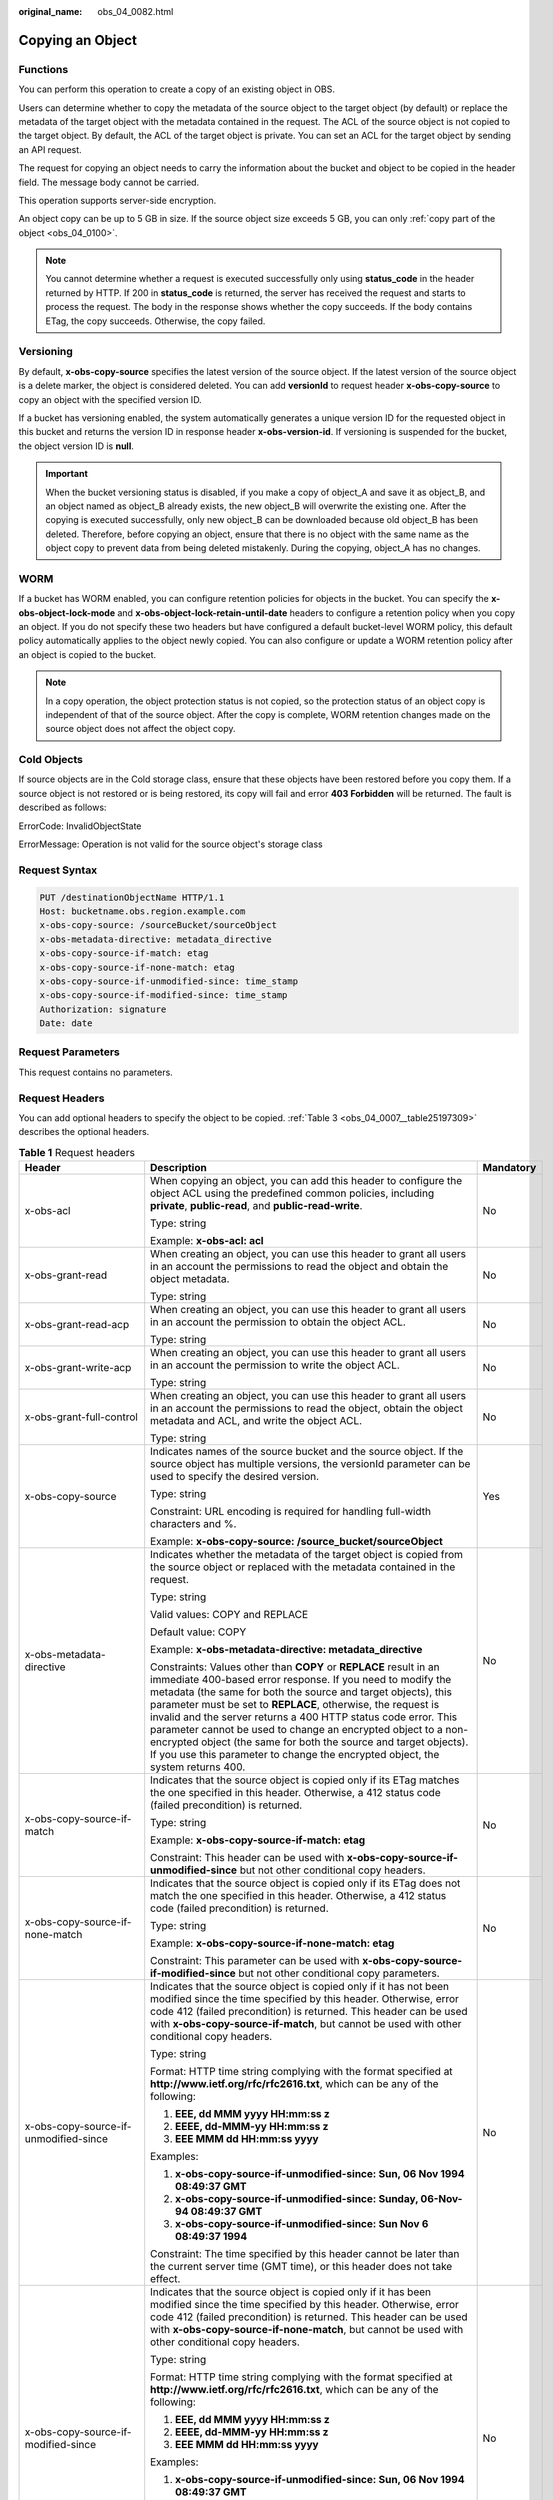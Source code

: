 :original_name: obs_04_0082.html

.. _obs_04_0082:

Copying an Object
=================

Functions
---------

You can perform this operation to create a copy of an existing object in OBS.

Users can determine whether to copy the metadata of the source object to the target object (by default) or replace the metadata of the target object with the metadata contained in the request. The ACL of the source object is not copied to the target object. By default, the ACL of the target object is private. You can set an ACL for the target object by sending an API request.

The request for copying an object needs to carry the information about the bucket and object to be copied in the header field. The message body cannot be carried.

This operation supports server-side encryption.

An object copy can be up to 5 GB in size. If the source object size exceeds 5 GB, you can only :ref:`copy part of the object <obs_04_0100>`.

.. note::

   You cannot determine whether a request is executed successfully only using **status_code** in the header returned by HTTP. If 200 in **status_code** is returned, the server has received the request and starts to process the request. The body in the response shows whether the copy succeeds. If the body contains ETag, the copy succeeds. Otherwise, the copy failed.

Versioning
----------

By default, **x-obs-copy-source** specifies the latest version of the source object. If the latest version of the source object is a delete marker, the object is considered deleted. You can add **versionId** to request header **x-obs-copy-source** to copy an object with the specified version ID.

If a bucket has versioning enabled, the system automatically generates a unique version ID for the requested object in this bucket and returns the version ID in response header **x-obs-version-id**. If versioning is suspended for the bucket, the object version ID is **null**.

.. important::

   When the bucket versioning status is disabled, if you make a copy of object_A and save it as object_B, and an object named as object_B already exists, the new object_B will overwrite the existing one. After the copying is executed successfully, only new object_B can be downloaded because old object_B has been deleted. Therefore, before copying an object, ensure that there is no object with the same name as the object copy to prevent data from being deleted mistakenly. During the copying, object_A has no changes.

WORM
----

If a bucket has WORM enabled, you can configure retention policies for objects in the bucket. You can specify the **x-obs-object-lock-mode** and **x-obs-object-lock-retain-until-date** headers to configure a retention policy when you copy an object. If you do not specify these two headers but have configured a default bucket-level WORM policy, this default policy automatically applies to the object newly copied. You can also configure or update a WORM retention policy after an object is copied to the bucket.

.. note::

   In a copy operation, the object protection status is not copied, so the protection status of an object copy is independent of that of the source object. After the copy is complete, WORM retention changes made on the source object does not affect the object copy.

Cold Objects
------------

If source objects are in the Cold storage class, ensure that these objects have been restored before you copy them. If a source object is not restored or is being restored, its copy will fail and error **403 Forbidden** will be returned. The fault is described as follows:

ErrorCode: InvalidObjectState

ErrorMessage: Operation is not valid for the source object's storage class

Request Syntax
--------------

.. code-block:: text

   PUT /destinationObjectName HTTP/1.1
   Host: bucketname.obs.region.example.com
   x-obs-copy-source: /sourceBucket/sourceObject
   x-obs-metadata-directive: metadata_directive
   x-obs-copy-source-if-match: etag
   x-obs-copy-source-if-none-match: etag
   x-obs-copy-source-if-unmodified-since: time_stamp
   x-obs-copy-source-if-modified-since: time_stamp
   Authorization: signature
   Date: date

Request Parameters
------------------

This request contains no parameters.

Request Headers
---------------

You can add optional headers to specify the object to be copied. :ref:`Table 3 <obs_04_0007__table25197309>` describes the optional headers.

.. table:: **Table 1** Request headers

   +-------------------------------------------------------------+------------------------------------------------------------------------------------------------------------------------------------------------------------------------------------------------------------------------------------------------------------------------------------------------------------------------------------------------------------------------------------------------------------------------------------------------------------------------------------------------------------------------------------------------------------+---------------------------------------------------------------------------+
   | Header                                                      | Description                                                                                                                                                                                                                                                                                                                                                                                                                                                                                                                                                | Mandatory                                                                 |
   +=============================================================+============================================================================================================================================================================================================================================================================================================================================================================================================================================================================================================================================================+===========================================================================+
   | x-obs-acl                                                   | When copying an object, you can add this header to configure the object ACL using the predefined common policies, including **private**, **public-read**, and **public-read-write**.                                                                                                                                                                                                                                                                                                                                                                       | No                                                                        |
   |                                                             |                                                                                                                                                                                                                                                                                                                                                                                                                                                                                                                                                            |                                                                           |
   |                                                             | Type: string                                                                                                                                                                                                                                                                                                                                                                                                                                                                                                                                               |                                                                           |
   |                                                             |                                                                                                                                                                                                                                                                                                                                                                                                                                                                                                                                                            |                                                                           |
   |                                                             | Example: **x-obs-acl: acl**                                                                                                                                                                                                                                                                                                                                                                                                                                                                                                                                |                                                                           |
   +-------------------------------------------------------------+------------------------------------------------------------------------------------------------------------------------------------------------------------------------------------------------------------------------------------------------------------------------------------------------------------------------------------------------------------------------------------------------------------------------------------------------------------------------------------------------------------------------------------------------------------+---------------------------------------------------------------------------+
   | x-obs-grant-read                                            | When creating an object, you can use this header to grant all users in an account the permissions to read the object and obtain the object metadata.                                                                                                                                                                                                                                                                                                                                                                                                       | No                                                                        |
   |                                                             |                                                                                                                                                                                                                                                                                                                                                                                                                                                                                                                                                            |                                                                           |
   |                                                             | Type: string                                                                                                                                                                                                                                                                                                                                                                                                                                                                                                                                               |                                                                           |
   +-------------------------------------------------------------+------------------------------------------------------------------------------------------------------------------------------------------------------------------------------------------------------------------------------------------------------------------------------------------------------------------------------------------------------------------------------------------------------------------------------------------------------------------------------------------------------------------------------------------------------------+---------------------------------------------------------------------------+
   | x-obs-grant-read-acp                                        | When creating an object, you can use this header to grant all users in an account the permission to obtain the object ACL.                                                                                                                                                                                                                                                                                                                                                                                                                                 | No                                                                        |
   |                                                             |                                                                                                                                                                                                                                                                                                                                                                                                                                                                                                                                                            |                                                                           |
   |                                                             | Type: string                                                                                                                                                                                                                                                                                                                                                                                                                                                                                                                                               |                                                                           |
   +-------------------------------------------------------------+------------------------------------------------------------------------------------------------------------------------------------------------------------------------------------------------------------------------------------------------------------------------------------------------------------------------------------------------------------------------------------------------------------------------------------------------------------------------------------------------------------------------------------------------------------+---------------------------------------------------------------------------+
   | x-obs-grant-write-acp                                       | When creating an object, you can use this header to grant all users in an account the permission to write the object ACL.                                                                                                                                                                                                                                                                                                                                                                                                                                  | No                                                                        |
   |                                                             |                                                                                                                                                                                                                                                                                                                                                                                                                                                                                                                                                            |                                                                           |
   |                                                             | Type: string                                                                                                                                                                                                                                                                                                                                                                                                                                                                                                                                               |                                                                           |
   +-------------------------------------------------------------+------------------------------------------------------------------------------------------------------------------------------------------------------------------------------------------------------------------------------------------------------------------------------------------------------------------------------------------------------------------------------------------------------------------------------------------------------------------------------------------------------------------------------------------------------------+---------------------------------------------------------------------------+
   | x-obs-grant-full-control                                    | When creating an object, you can use this header to grant all users in an account the permissions to read the object, obtain the object metadata and ACL, and write the object ACL.                                                                                                                                                                                                                                                                                                                                                                        | No                                                                        |
   |                                                             |                                                                                                                                                                                                                                                                                                                                                                                                                                                                                                                                                            |                                                                           |
   |                                                             | Type: string                                                                                                                                                                                                                                                                                                                                                                                                                                                                                                                                               |                                                                           |
   +-------------------------------------------------------------+------------------------------------------------------------------------------------------------------------------------------------------------------------------------------------------------------------------------------------------------------------------------------------------------------------------------------------------------------------------------------------------------------------------------------------------------------------------------------------------------------------------------------------------------------------+---------------------------------------------------------------------------+
   | x-obs-copy-source                                           | Indicates names of the source bucket and the source object. If the source object has multiple versions, the versionId parameter can be used to specify the desired version.                                                                                                                                                                                                                                                                                                                                                                                | Yes                                                                       |
   |                                                             |                                                                                                                                                                                                                                                                                                                                                                                                                                                                                                                                                            |                                                                           |
   |                                                             | Type: string                                                                                                                                                                                                                                                                                                                                                                                                                                                                                                                                               |                                                                           |
   |                                                             |                                                                                                                                                                                                                                                                                                                                                                                                                                                                                                                                                            |                                                                           |
   |                                                             | Constraint: URL encoding is required for handling full-width characters and %.                                                                                                                                                                                                                                                                                                                                                                                                                                                                             |                                                                           |
   |                                                             |                                                                                                                                                                                                                                                                                                                                                                                                                                                                                                                                                            |                                                                           |
   |                                                             | Example: **x-obs-copy-source: /source_bucket/sourceObject**                                                                                                                                                                                                                                                                                                                                                                                                                                                                                                |                                                                           |
   +-------------------------------------------------------------+------------------------------------------------------------------------------------------------------------------------------------------------------------------------------------------------------------------------------------------------------------------------------------------------------------------------------------------------------------------------------------------------------------------------------------------------------------------------------------------------------------------------------------------------------------+---------------------------------------------------------------------------+
   | x-obs-metadata-directive                                    | Indicates whether the metadata of the target object is copied from the source object or replaced with the metadata contained in the request.                                                                                                                                                                                                                                                                                                                                                                                                               | No                                                                        |
   |                                                             |                                                                                                                                                                                                                                                                                                                                                                                                                                                                                                                                                            |                                                                           |
   |                                                             | Type: string                                                                                                                                                                                                                                                                                                                                                                                                                                                                                                                                               |                                                                           |
   |                                                             |                                                                                                                                                                                                                                                                                                                                                                                                                                                                                                                                                            |                                                                           |
   |                                                             | Valid values: COPY and REPLACE                                                                                                                                                                                                                                                                                                                                                                                                                                                                                                                             |                                                                           |
   |                                                             |                                                                                                                                                                                                                                                                                                                                                                                                                                                                                                                                                            |                                                                           |
   |                                                             | Default value: COPY                                                                                                                                                                                                                                                                                                                                                                                                                                                                                                                                        |                                                                           |
   |                                                             |                                                                                                                                                                                                                                                                                                                                                                                                                                                                                                                                                            |                                                                           |
   |                                                             | Example: **x-obs-metadata-directive: metadata_directive**                                                                                                                                                                                                                                                                                                                                                                                                                                                                                                  |                                                                           |
   |                                                             |                                                                                                                                                                                                                                                                                                                                                                                                                                                                                                                                                            |                                                                           |
   |                                                             | Constraints: Values other than **COPY** or **REPLACE** result in an immediate 400-based error response. If you need to modify the metadata (the same for both the source and target objects), this parameter must be set to **REPLACE**, otherwise, the request is invalid and the server returns a 400 HTTP status code error. This parameter cannot be used to change an encrypted object to a non-encrypted object (the same for both the source and target objects). If you use this parameter to change the encrypted object, the system returns 400. |                                                                           |
   +-------------------------------------------------------------+------------------------------------------------------------------------------------------------------------------------------------------------------------------------------------------------------------------------------------------------------------------------------------------------------------------------------------------------------------------------------------------------------------------------------------------------------------------------------------------------------------------------------------------------------------+---------------------------------------------------------------------------+
   | x-obs-copy-source-if-match                                  | Indicates that the source object is copied only if its ETag matches the one specified in this header. Otherwise, a 412 status code (failed precondition) is returned.                                                                                                                                                                                                                                                                                                                                                                                      | No                                                                        |
   |                                                             |                                                                                                                                                                                                                                                                                                                                                                                                                                                                                                                                                            |                                                                           |
   |                                                             | Type: string                                                                                                                                                                                                                                                                                                                                                                                                                                                                                                                                               |                                                                           |
   |                                                             |                                                                                                                                                                                                                                                                                                                                                                                                                                                                                                                                                            |                                                                           |
   |                                                             | Example: **x-obs-copy-source-if-match: etag**                                                                                                                                                                                                                                                                                                                                                                                                                                                                                                              |                                                                           |
   |                                                             |                                                                                                                                                                                                                                                                                                                                                                                                                                                                                                                                                            |                                                                           |
   |                                                             | Constraint: This header can be used with **x-obs-copy-source-if-unmodified-since** but not other conditional copy headers.                                                                                                                                                                                                                                                                                                                                                                                                                                 |                                                                           |
   +-------------------------------------------------------------+------------------------------------------------------------------------------------------------------------------------------------------------------------------------------------------------------------------------------------------------------------------------------------------------------------------------------------------------------------------------------------------------------------------------------------------------------------------------------------------------------------------------------------------------------------+---------------------------------------------------------------------------+
   | x-obs-copy-source-if-none-match                             | Indicates that the source object is copied only if its ETag does not match the one specified in this header. Otherwise, a 412 status code (failed precondition) is returned.                                                                                                                                                                                                                                                                                                                                                                               | No                                                                        |
   |                                                             |                                                                                                                                                                                                                                                                                                                                                                                                                                                                                                                                                            |                                                                           |
   |                                                             | Type: string                                                                                                                                                                                                                                                                                                                                                                                                                                                                                                                                               |                                                                           |
   |                                                             |                                                                                                                                                                                                                                                                                                                                                                                                                                                                                                                                                            |                                                                           |
   |                                                             | Example: **x-obs-copy-source-if-none-match: etag**                                                                                                                                                                                                                                                                                                                                                                                                                                                                                                         |                                                                           |
   |                                                             |                                                                                                                                                                                                                                                                                                                                                                                                                                                                                                                                                            |                                                                           |
   |                                                             | Constraint: This parameter can be used with **x-obs-copy-source-if-modified-since** but not other conditional copy parameters.                                                                                                                                                                                                                                                                                                                                                                                                                             |                                                                           |
   +-------------------------------------------------------------+------------------------------------------------------------------------------------------------------------------------------------------------------------------------------------------------------------------------------------------------------------------------------------------------------------------------------------------------------------------------------------------------------------------------------------------------------------------------------------------------------------------------------------------------------------+---------------------------------------------------------------------------+
   | x-obs-copy-source-if-unmodified-since                       | Indicates that the source object is copied only if it has not been modified since the time specified by this header. Otherwise, error code 412 (failed precondition) is returned. This header can be used with **x-obs-copy-source-if-match**, but cannot be used with other conditional copy headers.                                                                                                                                                                                                                                                     | No                                                                        |
   |                                                             |                                                                                                                                                                                                                                                                                                                                                                                                                                                                                                                                                            |                                                                           |
   |                                                             | Type: string                                                                                                                                                                                                                                                                                                                                                                                                                                                                                                                                               |                                                                           |
   |                                                             |                                                                                                                                                                                                                                                                                                                                                                                                                                                                                                                                                            |                                                                           |
   |                                                             | Format: HTTP time string complying with the format specified at **http://www.ietf.org/rfc/rfc2616.txt**, which can be any of the following:                                                                                                                                                                                                                                                                                                                                                                                                                |                                                                           |
   |                                                             |                                                                                                                                                                                                                                                                                                                                                                                                                                                                                                                                                            |                                                                           |
   |                                                             | #. **EEE, dd MMM yyyy HH:mm:ss z**                                                                                                                                                                                                                                                                                                                                                                                                                                                                                                                         |                                                                           |
   |                                                             | #. **EEEE, dd-MMM-yy HH:mm:ss z**                                                                                                                                                                                                                                                                                                                                                                                                                                                                                                                          |                                                                           |
   |                                                             | #. **EEE MMM dd HH:mm:ss yyyy**                                                                                                                                                                                                                                                                                                                                                                                                                                                                                                                            |                                                                           |
   |                                                             |                                                                                                                                                                                                                                                                                                                                                                                                                                                                                                                                                            |                                                                           |
   |                                                             | Examples:                                                                                                                                                                                                                                                                                                                                                                                                                                                                                                                                                  |                                                                           |
   |                                                             |                                                                                                                                                                                                                                                                                                                                                                                                                                                                                                                                                            |                                                                           |
   |                                                             | #. **x-obs-copy-source-if-unmodified-since: Sun, 06 Nov 1994 08:49:37 GMT**                                                                                                                                                                                                                                                                                                                                                                                                                                                                                |                                                                           |
   |                                                             | #. **x-obs-copy-source-if-unmodified-since: Sunday, 06-Nov-94 08:49:37 GMT**                                                                                                                                                                                                                                                                                                                                                                                                                                                                               |                                                                           |
   |                                                             | #. **x-obs-copy-source-if-unmodified-since: Sun Nov 6 08:49:37 1994**                                                                                                                                                                                                                                                                                                                                                                                                                                                                                      |                                                                           |
   |                                                             |                                                                                                                                                                                                                                                                                                                                                                                                                                                                                                                                                            |                                                                           |
   |                                                             | Constraint: The time specified by this header cannot be later than the current server time (GMT time), or this header does not take effect.                                                                                                                                                                                                                                                                                                                                                                                                                |                                                                           |
   +-------------------------------------------------------------+------------------------------------------------------------------------------------------------------------------------------------------------------------------------------------------------------------------------------------------------------------------------------------------------------------------------------------------------------------------------------------------------------------------------------------------------------------------------------------------------------------------------------------------------------------+---------------------------------------------------------------------------+
   | x-obs-copy-source-if-modified-since                         | Indicates that the source object is copied only if it has been modified since the time specified by this header. Otherwise, error code 412 (failed precondition) is returned. This header can be used with **x-obs-copy-source-if-none-match**, but cannot be used with other conditional copy headers.                                                                                                                                                                                                                                                    | No                                                                        |
   |                                                             |                                                                                                                                                                                                                                                                                                                                                                                                                                                                                                                                                            |                                                                           |
   |                                                             | Type: string                                                                                                                                                                                                                                                                                                                                                                                                                                                                                                                                               |                                                                           |
   |                                                             |                                                                                                                                                                                                                                                                                                                                                                                                                                                                                                                                                            |                                                                           |
   |                                                             | Format: HTTP time string complying with the format specified at **http://www.ietf.org/rfc/rfc2616.txt**, which can be any of the following:                                                                                                                                                                                                                                                                                                                                                                                                                |                                                                           |
   |                                                             |                                                                                                                                                                                                                                                                                                                                                                                                                                                                                                                                                            |                                                                           |
   |                                                             | #. **EEE, dd MMM yyyy HH:mm:ss z**                                                                                                                                                                                                                                                                                                                                                                                                                                                                                                                         |                                                                           |
   |                                                             | #. **EEEE, dd-MMM-yy HH:mm:ss z**                                                                                                                                                                                                                                                                                                                                                                                                                                                                                                                          |                                                                           |
   |                                                             | #. **EEE MMM dd HH:mm:ss yyyy**                                                                                                                                                                                                                                                                                                                                                                                                                                                                                                                            |                                                                           |
   |                                                             |                                                                                                                                                                                                                                                                                                                                                                                                                                                                                                                                                            |                                                                           |
   |                                                             | Examples:                                                                                                                                                                                                                                                                                                                                                                                                                                                                                                                                                  |                                                                           |
   |                                                             |                                                                                                                                                                                                                                                                                                                                                                                                                                                                                                                                                            |                                                                           |
   |                                                             | #. **x-obs-copy-source-if-unmodified-since: Sun, 06 Nov 1994 08:49:37 GMT**                                                                                                                                                                                                                                                                                                                                                                                                                                                                                |                                                                           |
   |                                                             | #. **x-obs-copy-source-if-unmodified-since: Sunday, 06-Nov-94 08:49:37 GMT**                                                                                                                                                                                                                                                                                                                                                                                                                                                                               |                                                                           |
   |                                                             | #. **x-obs-copy-source-if-unmodified-since: Sun Nov 6 08:49:37 1994**                                                                                                                                                                                                                                                                                                                                                                                                                                                                                      |                                                                           |
   |                                                             |                                                                                                                                                                                                                                                                                                                                                                                                                                                                                                                                                            |                                                                           |
   |                                                             | Constraint: The time specified by this header cannot be later than the current server time (GMT time), or this header does not take effect.                                                                                                                                                                                                                                                                                                                                                                                                                |                                                                           |
   +-------------------------------------------------------------+------------------------------------------------------------------------------------------------------------------------------------------------------------------------------------------------------------------------------------------------------------------------------------------------------------------------------------------------------------------------------------------------------------------------------------------------------------------------------------------------------------------------------------------------------------+---------------------------------------------------------------------------+
   | x-obs-storage-class                                         | When copying an object, you can use this header to specify the storage class for the object. If you do not use this header, the object storage class is the default storage class of the destination bucket where the object is copied to.                                                                                                                                                                                                                                                                                                                 | No                                                                        |
   |                                                             |                                                                                                                                                                                                                                                                                                                                                                                                                                                                                                                                                            |                                                                           |
   |                                                             | Type: string                                                                                                                                                                                                                                                                                                                                                                                                                                                                                                                                               |                                                                           |
   |                                                             |                                                                                                                                                                                                                                                                                                                                                                                                                                                                                                                                                            |                                                                           |
   |                                                             | Storage class options: **STANDARD** (Standard), **WARM** (Warm), **COLD** (Cold). These values are case sensitive.                                                                                                                                                                                                                                                                                                                                                                                                                                         |                                                                           |
   |                                                             |                                                                                                                                                                                                                                                                                                                                                                                                                                                                                                                                                            |                                                                           |
   |                                                             | Example: **x-obs-storage-class: STANDARD**                                                                                                                                                                                                                                                                                                                                                                                                                                                                                                                 |                                                                           |
   +-------------------------------------------------------------+------------------------------------------------------------------------------------------------------------------------------------------------------------------------------------------------------------------------------------------------------------------------------------------------------------------------------------------------------------------------------------------------------------------------------------------------------------------------------------------------------------------------------------------------------------+---------------------------------------------------------------------------+
   | x-obs-website-redirect-location                             | If a bucket is configured with the static website hosting function, it will redirect requests for this object to another object in the same bucket or to an external URL. OBS stores the value of this header in the object metadata.                                                                                                                                                                                                                                                                                                                      | No                                                                        |
   |                                                             |                                                                                                                                                                                                                                                                                                                                                                                                                                                                                                                                                            |                                                                           |
   |                                                             | Type: string                                                                                                                                                                                                                                                                                                                                                                                                                                                                                                                                               |                                                                           |
   |                                                             |                                                                                                                                                                                                                                                                                                                                                                                                                                                                                                                                                            |                                                                           |
   |                                                             | Default value: none                                                                                                                                                                                                                                                                                                                                                                                                                                                                                                                                        |                                                                           |
   |                                                             |                                                                                                                                                                                                                                                                                                                                                                                                                                                                                                                                                            |                                                                           |
   |                                                             | Constraint: The value must be prefixed by a slash (/), **http://**, or **https://**. The length of the value cannot exceed 2 KB.                                                                                                                                                                                                                                                                                                                                                                                                                           |                                                                           |
   +-------------------------------------------------------------+------------------------------------------------------------------------------------------------------------------------------------------------------------------------------------------------------------------------------------------------------------------------------------------------------------------------------------------------------------------------------------------------------------------------------------------------------------------------------------------------------------------------------------------------------------+---------------------------------------------------------------------------+
   | x-obs-server-side-encryption                                | Indicates that SSE-KMS is used. Objects are encrypted using SSE-KMS.                                                                                                                                                                                                                                                                                                                                                                                                                                                                                       | No. This header is required when SSE-KMS is used.                         |
   |                                                             |                                                                                                                                                                                                                                                                                                                                                                                                                                                                                                                                                            |                                                                           |
   |                                                             | Type: string                                                                                                                                                                                                                                                                                                                                                                                                                                                                                                                                               |                                                                           |
   |                                                             |                                                                                                                                                                                                                                                                                                                                                                                                                                                                                                                                                            |                                                                           |
   |                                                             | Example: **x-obs-server-side-encryption: kms**                                                                                                                                                                                                                                                                                                                                                                                                                                                                                                             |                                                                           |
   +-------------------------------------------------------------+------------------------------------------------------------------------------------------------------------------------------------------------------------------------------------------------------------------------------------------------------------------------------------------------------------------------------------------------------------------------------------------------------------------------------------------------------------------------------------------------------------------------------------------------------------+---------------------------------------------------------------------------+
   | x-obs-server-side-encryption-kms-key-id                     | Indicates the master key for encrypting the object copy when SSE-KMS is used. If this header is not provided, the default master key will be used. If there is no such a default master key, OBS will create one and use it by default.                                                                                                                                                                                                                                                                                                                    | No                                                                        |
   |                                                             |                                                                                                                                                                                                                                                                                                                                                                                                                                                                                                                                                            |                                                                           |
   |                                                             | Type: string                                                                                                                                                                                                                                                                                                                                                                                                                                                                                                                                               |                                                                           |
   |                                                             |                                                                                                                                                                                                                                                                                                                                                                                                                                                                                                                                                            |                                                                           |
   |                                                             | The following two formats are supported:                                                                                                                                                                                                                                                                                                                                                                                                                                                                                                                   |                                                                           |
   |                                                             |                                                                                                                                                                                                                                                                                                                                                                                                                                                                                                                                                            |                                                                           |
   |                                                             | - *regionID*\ **:**\ *domainID*\ **:key/**\ *key_id*                                                                                                                                                                                                                                                                                                                                                                                                                                                                                                       |                                                                           |
   |                                                             |                                                                                                                                                                                                                                                                                                                                                                                                                                                                                                                                                            |                                                                           |
   |                                                             | 2. *key_id*                                                                                                                                                                                                                                                                                                                                                                                                                                                                                                                                                |                                                                           |
   |                                                             |                                                                                                                                                                                                                                                                                                                                                                                                                                                                                                                                                            |                                                                           |
   |                                                             | *regionID* indicates the ID of the region where the key belongs. *domainID* indicates the ID of the tenant where the key belongs. *key_id* indicates the ID of the key created in KMS.                                                                                                                                                                                                                                                                                                                                                                     |                                                                           |
   |                                                             |                                                                                                                                                                                                                                                                                                                                                                                                                                                                                                                                                            |                                                                           |
   |                                                             | Example:                                                                                                                                                                                                                                                                                                                                                                                                                                                                                                                                                   |                                                                           |
   |                                                             |                                                                                                                                                                                                                                                                                                                                                                                                                                                                                                                                                            |                                                                           |
   |                                                             | - **x-obs-server-side-encryption-kms-key-id:** *region*\ **:domainiddomainiddomainiddoma0001:key/4f1cd4de-ab64-4807-920a-47fc42e7f0d0**                                                                                                                                                                                                                                                                                                                                                                                                                    |                                                                           |
   |                                                             |                                                                                                                                                                                                                                                                                                                                                                                                                                                                                                                                                            |                                                                           |
   |                                                             | - **x-obs-server-side-encryption-kms-key-id: 4f1cd4de-ab64-4807-920a-47fc42e7f0d0**                                                                                                                                                                                                                                                                                                                                                                                                                                                                        |                                                                           |
   +-------------------------------------------------------------+------------------------------------------------------------------------------------------------------------------------------------------------------------------------------------------------------------------------------------------------------------------------------------------------------------------------------------------------------------------------------------------------------------------------------------------------------------------------------------------------------------------------------------------------------------+---------------------------------------------------------------------------+
   | x-obs-server-side-encryption-customer-algorithm             | Indicates the encryption algorithm for the object copy when SSE-C is used.                                                                                                                                                                                                                                                                                                                                                                                                                                                                                 | No. This header is required when SSE-C is used.                           |
   |                                                             |                                                                                                                                                                                                                                                                                                                                                                                                                                                                                                                                                            |                                                                           |
   |                                                             | Type: string                                                                                                                                                                                                                                                                                                                                                                                                                                                                                                                                               |                                                                           |
   |                                                             |                                                                                                                                                                                                                                                                                                                                                                                                                                                                                                                                                            |                                                                           |
   |                                                             | Example: **x-obs-server-side-encryption-customer-algorithm: AES256**                                                                                                                                                                                                                                                                                                                                                                                                                                                                                       |                                                                           |
   |                                                             |                                                                                                                                                                                                                                                                                                                                                                                                                                                                                                                                                            |                                                                           |
   |                                                             | Constraint: This header must be used together with **x-obs-server-side-encryption-customer-key** and **x-obs-server-side-encryption-customer-key-MD5**.                                                                                                                                                                                                                                                                                                                                                                                                    |                                                                           |
   +-------------------------------------------------------------+------------------------------------------------------------------------------------------------------------------------------------------------------------------------------------------------------------------------------------------------------------------------------------------------------------------------------------------------------------------------------------------------------------------------------------------------------------------------------------------------------------------------------------------------------------+---------------------------------------------------------------------------+
   | x-obs-server-side-encryption-customer-key                   | Indicates the key for encrypting the object copy when SSE-C is used.                                                                                                                                                                                                                                                                                                                                                                                                                                                                                       | No. This header is required when SSE-C is used.                           |
   |                                                             |                                                                                                                                                                                                                                                                                                                                                                                                                                                                                                                                                            |                                                                           |
   |                                                             | Type: string                                                                                                                                                                                                                                                                                                                                                                                                                                                                                                                                               |                                                                           |
   |                                                             |                                                                                                                                                                                                                                                                                                                                                                                                                                                                                                                                                            |                                                                           |
   |                                                             | Example: **x-obs-server-side-encryption-customer-key:K7QkYpBkM5+hca27fsNkUnNVaobncnLht/rCB2o/9Cw=**                                                                                                                                                                                                                                                                                                                                                                                                                                                        |                                                                           |
   |                                                             |                                                                                                                                                                                                                                                                                                                                                                                                                                                                                                                                                            |                                                                           |
   |                                                             | Constraint: This header is a Base64-encoded 256-bit key and must be used together with **x-obs-server-side-encryption-customer-algorithm** and **x-obs-server-side-encryption-customer-key-MD5**.                                                                                                                                                                                                                                                                                                                                                          |                                                                           |
   +-------------------------------------------------------------+------------------------------------------------------------------------------------------------------------------------------------------------------------------------------------------------------------------------------------------------------------------------------------------------------------------------------------------------------------------------------------------------------------------------------------------------------------------------------------------------------------------------------------------------------------+---------------------------------------------------------------------------+
   | x-obs-server-side-encryption-customer-key-MD5               | Indicates the MD5 value of the key for encrypting the object copy when SSE-C is used. The MD5 value is used to check whether any error occurs during the transmission of the key.                                                                                                                                                                                                                                                                                                                                                                          | No. This header is required when SSE-C is used.                           |
   |                                                             |                                                                                                                                                                                                                                                                                                                                                                                                                                                                                                                                                            |                                                                           |
   |                                                             | Type: string                                                                                                                                                                                                                                                                                                                                                                                                                                                                                                                                               |                                                                           |
   |                                                             |                                                                                                                                                                                                                                                                                                                                                                                                                                                                                                                                                            |                                                                           |
   |                                                             | Example: **x-obs-server-side-encryption-customer-key-MD5:4XvB3tbNTN+tIEVa0/fGaQ==**                                                                                                                                                                                                                                                                                                                                                                                                                                                                        |                                                                           |
   |                                                             |                                                                                                                                                                                                                                                                                                                                                                                                                                                                                                                                                            |                                                                           |
   |                                                             | Constraint: This header is a Base64-encoded 128-bit MD5 value and must be used together with **x-obs-server-side-encryption-customer-algorithm** and **x-obs-server-side-encryption-customer-key**.                                                                                                                                                                                                                                                                                                                                                        |                                                                           |
   +-------------------------------------------------------------+------------------------------------------------------------------------------------------------------------------------------------------------------------------------------------------------------------------------------------------------------------------------------------------------------------------------------------------------------------------------------------------------------------------------------------------------------------------------------------------------------------------------------------------------------------+---------------------------------------------------------------------------+
   | x-obs-copy-source-server-side-encryption-customer-algorithm | Indicates the algorithm for decrypting the source object when SSE-C is used.                                                                                                                                                                                                                                                                                                                                                                                                                                                                               | No. This header is required when SSE-C is used to copy a source object.   |
   |                                                             |                                                                                                                                                                                                                                                                                                                                                                                                                                                                                                                                                            |                                                                           |
   |                                                             | Type: string                                                                                                                                                                                                                                                                                                                                                                                                                                                                                                                                               |                                                                           |
   |                                                             |                                                                                                                                                                                                                                                                                                                                                                                                                                                                                                                                                            |                                                                           |
   |                                                             | Example: x-obs-copy-source-server-side-encryption-customer-algorithm: AES256                                                                                                                                                                                                                                                                                                                                                                                                                                                                               |                                                                           |
   |                                                             |                                                                                                                                                                                                                                                                                                                                                                                                                                                                                                                                                            |                                                                           |
   |                                                             | Constraint: This header must be used together with **x-obs-copy-source-server-side-encryption-customer-key** and **x-obs-copy-source-server-side-encryption-customer-key-MD5**.                                                                                                                                                                                                                                                                                                                                                                            |                                                                           |
   +-------------------------------------------------------------+------------------------------------------------------------------------------------------------------------------------------------------------------------------------------------------------------------------------------------------------------------------------------------------------------------------------------------------------------------------------------------------------------------------------------------------------------------------------------------------------------------------------------------------------------------+---------------------------------------------------------------------------+
   | x-obs-copy-source-server-side-encryption-customer-key       | Indicates the key for decrypting the source object when SSE-C is used.                                                                                                                                                                                                                                                                                                                                                                                                                                                                                     | No. This header is required when SSE-C is used to copy a source object.   |
   |                                                             |                                                                                                                                                                                                                                                                                                                                                                                                                                                                                                                                                            |                                                                           |
   |                                                             | Type: string                                                                                                                                                                                                                                                                                                                                                                                                                                                                                                                                               |                                                                           |
   |                                                             |                                                                                                                                                                                                                                                                                                                                                                                                                                                                                                                                                            |                                                                           |
   |                                                             | Example: **x-obs-copy-source-server-side-encryption-customer-key: K7QkYpBkM5+hca27fsNkUnNVaobncnLht/rCB2o/9Cw=**                                                                                                                                                                                                                                                                                                                                                                                                                                           |                                                                           |
   |                                                             |                                                                                                                                                                                                                                                                                                                                                                                                                                                                                                                                                            |                                                                           |
   |                                                             | Constraint: This header is a Base64-encoded 256-bit key and must be used together with **x-obs-copy-source-server-side-encryption-customer-algorithm** and **x-obs-copy-source-server-side-encryption-customer-key-MD5**.                                                                                                                                                                                                                                                                                                                                  |                                                                           |
   +-------------------------------------------------------------+------------------------------------------------------------------------------------------------------------------------------------------------------------------------------------------------------------------------------------------------------------------------------------------------------------------------------------------------------------------------------------------------------------------------------------------------------------------------------------------------------------------------------------------------------------+---------------------------------------------------------------------------+
   | x-obs-copy-source-server-side-encryption-customer-key-MD5   | Indicates the MD5 value of the key for decrypting the source object when SSE-C is used. The MD5 value is used to check whether any error occurs during the transmission of the key.                                                                                                                                                                                                                                                                                                                                                                        | No. This header is required when SSE-C is used to copy a source object.   |
   |                                                             |                                                                                                                                                                                                                                                                                                                                                                                                                                                                                                                                                            |                                                                           |
   |                                                             | Type: string                                                                                                                                                                                                                                                                                                                                                                                                                                                                                                                                               |                                                                           |
   |                                                             |                                                                                                                                                                                                                                                                                                                                                                                                                                                                                                                                                            |                                                                           |
   |                                                             | Example: **x-obs-copy-source-server-side-encryption-customer-key-MD5:4XvB3tbNTN+tIEVa0/fGaQ==**                                                                                                                                                                                                                                                                                                                                                                                                                                                            |                                                                           |
   |                                                             |                                                                                                                                                                                                                                                                                                                                                                                                                                                                                                                                                            |                                                                           |
   |                                                             | Constraint: This header is a Base64-encoded 128-bit MD5 value and must be used together with **x-obs-copy-source-server-side-encryption-customer-algorithm** and **x-obs-copy-source-server-side-encryption-customer-key**.                                                                                                                                                                                                                                                                                                                                |                                                                           |
   +-------------------------------------------------------------+------------------------------------------------------------------------------------------------------------------------------------------------------------------------------------------------------------------------------------------------------------------------------------------------------------------------------------------------------------------------------------------------------------------------------------------------------------------------------------------------------------------------------------------------------------+---------------------------------------------------------------------------+
   | success_action_redirect                                     | Indicates the address (URL) to which a successfully responded request is redirected.                                                                                                                                                                                                                                                                                                                                                                                                                                                                       | No                                                                        |
   |                                                             |                                                                                                                                                                                                                                                                                                                                                                                                                                                                                                                                                            |                                                                           |
   |                                                             | -  If the value is valid and the request is successful, OBS returns status code 303. **Location** contains **success_action_redirect** as well as the bucket name, object name, and object ETag.                                                                                                                                                                                                                                                                                                                                                           |                                                                           |
   |                                                             | -  If this parameter value is invalid, OBS ignores this parameter. In such case, the **Location** header is the object address, and OBS returns the response code based on whether the operation succeeds or fails.                                                                                                                                                                                                                                                                                                                                        |                                                                           |
   |                                                             |                                                                                                                                                                                                                                                                                                                                                                                                                                                                                                                                                            |                                                                           |
   |                                                             | Type: string                                                                                                                                                                                                                                                                                                                                                                                                                                                                                                                                               |                                                                           |
   +-------------------------------------------------------------+------------------------------------------------------------------------------------------------------------------------------------------------------------------------------------------------------------------------------------------------------------------------------------------------------------------------------------------------------------------------------------------------------------------------------------------------------------------------------------------------------------------------------------------------------------+---------------------------------------------------------------------------+
   | x-obs-object-lock-mode                                      | WORM mode that will be applied to the object. Currently, only **COMPLIANCE** is supported. This header must be used together with **x-obs-object-lock-retain-until-date**.                                                                                                                                                                                                                                                                                                                                                                                 | No, but required when **x-obs-object-lock-retain-until-date** is present. |
   |                                                             |                                                                                                                                                                                                                                                                                                                                                                                                                                                                                                                                                            |                                                                           |
   |                                                             | Type: string                                                                                                                                                                                                                                                                                                                                                                                                                                                                                                                                               |                                                                           |
   |                                                             |                                                                                                                                                                                                                                                                                                                                                                                                                                                                                                                                                            |                                                                           |
   |                                                             | Example: **x-obs-object-lock-mode:COMPLIANCE**                                                                                                                                                                                                                                                                                                                                                                                                                                                                                                             |                                                                           |
   +-------------------------------------------------------------+------------------------------------------------------------------------------------------------------------------------------------------------------------------------------------------------------------------------------------------------------------------------------------------------------------------------------------------------------------------------------------------------------------------------------------------------------------------------------------------------------------------------------------------------------------+---------------------------------------------------------------------------+
   | x-obs-object-lock-retain-until-date                         | Indicates the expiration time of the Object Lock retention. The value must be a UTC time that complies with ISO 8601, for example, **2015-07-01T04:11:15Z**. This header must be used together with **x-obs-object-lock-mode**.                                                                                                                                                                                                                                                                                                                            | No, but required when **x-obs-object-lock-mode** is present.              |
   |                                                             |                                                                                                                                                                                                                                                                                                                                                                                                                                                                                                                                                            |                                                                           |
   |                                                             | Type: string                                                                                                                                                                                                                                                                                                                                                                                                                                                                                                                                               |                                                                           |
   |                                                             |                                                                                                                                                                                                                                                                                                                                                                                                                                                                                                                                                            |                                                                           |
   |                                                             | Example: **x-obs-object-lock-retain-until-date:2015-07-01T04:11:15Z**                                                                                                                                                                                                                                                                                                                                                                                                                                                                                      |                                                                           |
   +-------------------------------------------------------------+------------------------------------------------------------------------------------------------------------------------------------------------------------------------------------------------------------------------------------------------------------------------------------------------------------------------------------------------------------------------------------------------------------------------------------------------------------------------------------------------------------------------------------------------------------+---------------------------------------------------------------------------+

For details about other headers, see :ref:`Table 3 <obs_04_0007__table25197309>`.

Request Elements
----------------

This request contains no elements.

Response Syntax
---------------

::

   HTTP/1.1 status_code
   Content-Type: application/xml
   Date: date
   Content-Length: length

   <?xml version="1.0" encoding="UTF-8" standalone="yes"?>
   <CopyObjectResult xmlns="http://obs.region.example.com/doc/2015-06-30/">
       <LastModified>modifiedDate</LastModified>
       <ETag>etagValue</ETag>
   </CopyObjectResult>

Response Headers
----------------

The response to the request uses common headers. For details, see :ref:`Table 1 <obs_04_0013__d0e686>`.

In addition to the common response headers, the headers listed in :ref:`Table 2 <obs_04_0082__table45458228101549>` may be used.

.. _obs_04_0082__table45458228101549:

.. table:: **Table 2** Additional response headers

   +-------------------------------------------------+------------------------------------------------------------------------------------------------------------------------------------------------------------------------------------------+
   | Header                                          | Description                                                                                                                                                                              |
   +=================================================+==========================================================================================================================================================================================+
   | x-obs-copy-source-version-id                    | Version ID of the source object                                                                                                                                                          |
   |                                                 |                                                                                                                                                                                          |
   |                                                 | Type: string                                                                                                                                                                             |
   +-------------------------------------------------+------------------------------------------------------------------------------------------------------------------------------------------------------------------------------------------+
   | x-obs-version-id                                | Version ID of the target object                                                                                                                                                          |
   |                                                 |                                                                                                                                                                                          |
   |                                                 | Type: string                                                                                                                                                                             |
   +-------------------------------------------------+------------------------------------------------------------------------------------------------------------------------------------------------------------------------------------------+
   | x-obs-server-side-encryption                    | This header is included in a response if SSE-KMS is used.                                                                                                                                |
   |                                                 |                                                                                                                                                                                          |
   |                                                 | Type: string                                                                                                                                                                             |
   |                                                 |                                                                                                                                                                                          |
   |                                                 | Example: **x-obs-server-side-encryption: kms**                                                                                                                                           |
   +-------------------------------------------------+------------------------------------------------------------------------------------------------------------------------------------------------------------------------------------------+
   | x-obs-server-side-encryption-kms-key-id         | Indicates the master key ID. This header is included in a response when SSE-KMS is used.                                                                                                 |
   |                                                 |                                                                                                                                                                                          |
   |                                                 | Type: string                                                                                                                                                                             |
   |                                                 |                                                                                                                                                                                          |
   |                                                 | Format: *regionID*\ **:**\ *domainID*\ **:key/**\ *key_id*                                                                                                                               |
   |                                                 |                                                                                                                                                                                          |
   |                                                 | *regionID* indicates the ID of the region where the key belongs. *domainID* indicates the ID of the tenant where the key belongs. *key_id* indicates the key ID used in this encryption. |
   |                                                 |                                                                                                                                                                                          |
   |                                                 | Example: x-obs-server-side-encryption-kms-key-id: *region*:domainiddomainiddomainiddoma0001:key/4f1cd4de-ab64-4807-920a-47fc42e7f0d0                                                     |
   +-------------------------------------------------+------------------------------------------------------------------------------------------------------------------------------------------------------------------------------------------+
   | x-obs-server-side-encryption-customer-algorithm | Indicates the encryption algorithm. This header is included in a response when SSE-C is used.                                                                                            |
   |                                                 |                                                                                                                                                                                          |
   |                                                 | Type: string                                                                                                                                                                             |
   |                                                 |                                                                                                                                                                                          |
   |                                                 | Example: **x-obs-server-side-encryption-customer-algorithm: AES256**                                                                                                                     |
   +-------------------------------------------------+------------------------------------------------------------------------------------------------------------------------------------------------------------------------------------------+
   | x-obs-server-side-encryption-customer-key-MD5   | Indicates the MD5 value of the key for encrypting objects. This header is included in a response when SSE-C is used.                                                                     |
   |                                                 |                                                                                                                                                                                          |
   |                                                 | Type: string                                                                                                                                                                             |
   |                                                 |                                                                                                                                                                                          |
   |                                                 | Example: **x-obs-server-side-encryption-customer-key-MD5:4XvB3tbNTN+tIEVa0/fGaQ==**                                                                                                      |
   +-------------------------------------------------+------------------------------------------------------------------------------------------------------------------------------------------------------------------------------------------+
   | x-obs-storage-class                             | This header is returned when the storage class of an object is not Standard. The value can be **WARM** or **COLD**.                                                                      |
   |                                                 |                                                                                                                                                                                          |
   |                                                 | Type: string                                                                                                                                                                             |
   +-------------------------------------------------+------------------------------------------------------------------------------------------------------------------------------------------------------------------------------------------+

Response Elements
-----------------

This response contains elements of a copy result. :ref:`Table 3 <obs_04_0082__table5815269>` describes the elements.

.. _obs_04_0082__table5815269:

.. table:: **Table 3** Response elements

   +-----------------------------------+------------------------------------------------------------------------------------------------------------------------------------------------------------------------------------------------------------------------------------------------------------------------------------------------------------------------------------------------------------------------------+
   | Element                           | Description                                                                                                                                                                                                                                                                                                                                                                  |
   +===================================+==============================================================================================================================================================================================================================================================================================================================================================================+
   | CopyObjectResult                  | Container for the copy result                                                                                                                                                                                                                                                                                                                                                |
   |                                   |                                                                                                                                                                                                                                                                                                                                                                              |
   |                                   | Type: XML                                                                                                                                                                                                                                                                                                                                                                    |
   +-----------------------------------+------------------------------------------------------------------------------------------------------------------------------------------------------------------------------------------------------------------------------------------------------------------------------------------------------------------------------------------------------------------------------+
   | LastModified                      | Latest time when the object was modified                                                                                                                                                                                                                                                                                                                                     |
   |                                   |                                                                                                                                                                                                                                                                                                                                                                              |
   |                                   | Type: string                                                                                                                                                                                                                                                                                                                                                                 |
   +-----------------------------------+------------------------------------------------------------------------------------------------------------------------------------------------------------------------------------------------------------------------------------------------------------------------------------------------------------------------------------------------------------------------------+
   | ETag                              | 128-bit MD5 digest of the Base64 code of a new object. ETag is the unique identifier of the object content. It can be used to determine whether the object content is changed. For example, if the ETag value is **A** when an object is uploaded, but this value has changed to **B** when the object is downloaded, it indicates that the object content has been changed. |
   |                                   |                                                                                                                                                                                                                                                                                                                                                                              |
   |                                   | Type: string                                                                                                                                                                                                                                                                                                                                                                 |
   +-----------------------------------+------------------------------------------------------------------------------------------------------------------------------------------------------------------------------------------------------------------------------------------------------------------------------------------------------------------------------------------------------------------------------+

Error Responses
---------------

No special error responses are returned. For details about error responses, see :ref:`Table 2 <obs_04_0115__d0e843>`.

Sample Request: Copying an Object
---------------------------------

Copy the object **srcobject** in bucket **bucket** to the **destobject** object in bucket **examplebucket**.

.. code-block:: text

   PUT /destobject HTTP/1.1
   User-Agent: curl/7.29.0
   Host: examplebucket.obs.region.example.com
   Accept: */*
   Date: WED, 01 Jul 2015 04:19:21 GMT
   Authorization: OBS H4IPJX0TQTHTHEBQQCEC:2rZR+iaH8xUewvUKuicLhLHpNoU=
   x-obs-copy-source: /bucket/srcobject

Sample Response: Copying an Object
----------------------------------

::

   HTTP/1.1 200 OK
   Server: OBS
   x-obs-request-id: 001B21A61C6C00000134031BE8005293
   x-obs-id-2: MDAxQjIxQTYxQzZDMDAwMDAxMzQwMzFCRTgwMDUyOTNBQUFBQUFBQWJiYmJiYmJi
   Date: WED, 01 Jul 2015 04:19:21 GMT
   Content-Length: 249

   <?xml version="1.0" encoding="utf-8"?>
   <CopyObjectResult xmlns="http://obs.region.example.com/doc/2015-06-30/">
     <LastModified>2015-07-01T00:48:07.706Z</LastModified>
     <ETag>"507e3fff69b69bf57d303e807448560b"</ETag>
   </CopyObjectResult>

Sample Request: Copying an Object Version
-----------------------------------------

Copy a multi-version object and copy the object **srcobject** whose version number is **AAABQ4uBLdLc0vycq3gAAAAEVURTRkha** in bucket **bucket** to the **destobject** object in bucket **examplebucket**.

.. code-block:: text

   PUT /destobject HTTP/1.1
   User-Agent: curl/7.29.0
   Host: examplebucket.obs.region.example.com
   Accept: */*
   Date: WED, 01 Jul 2015 04:20:29 GMT
   Authorization: OBS H4IPJX0TQTHTHEBQQCEC:4BLYv+1UxfRSHBMvrhVLDszxvcY=
   x-obs-copy-source: /bucket/srcobject?versionId=AAABQ4uBLdLc0vycq3gAAAAEVURTRkha

Sample Response: Copying an Object Version
------------------------------------------

::

   HTTP/1.1 200 OK
   Server: OBS
   x-obs-request-id: DCD2FC9CAB78000001438B8A9C898B79
   x-obs-id-2: DB/qBZmbN6AIoX9mrrSNYdLxwvbO0tLR/l6/XKTT4NmZspzharwp5Z74ybAYVOgr
   Content-Type: application/xml
   x-obs-version-id: AAABQ4uKnOrc0vycq3gAAAAFVURTRkha
   x-obs-copy-source-version-id: AAABQ4uBLdLc0vycq3gAAAAEVURTRkha
   Date: WED, 01 Jul 2015 04:20:29 GMT
   Transfer-Encoding: chunked

   <?xml version="1.0" encoding="utf-8"?>
   <CopyObjectResult xmlns="http://obs.region.example.com/doc/2015-06-30/">
     <LastModified>2015-07-01T01:48:07.706Z</LastModified>
     <ETag>"507e3fff69b69bf57d303e807448560b"</ETag>
   </CopyObjectResult>
